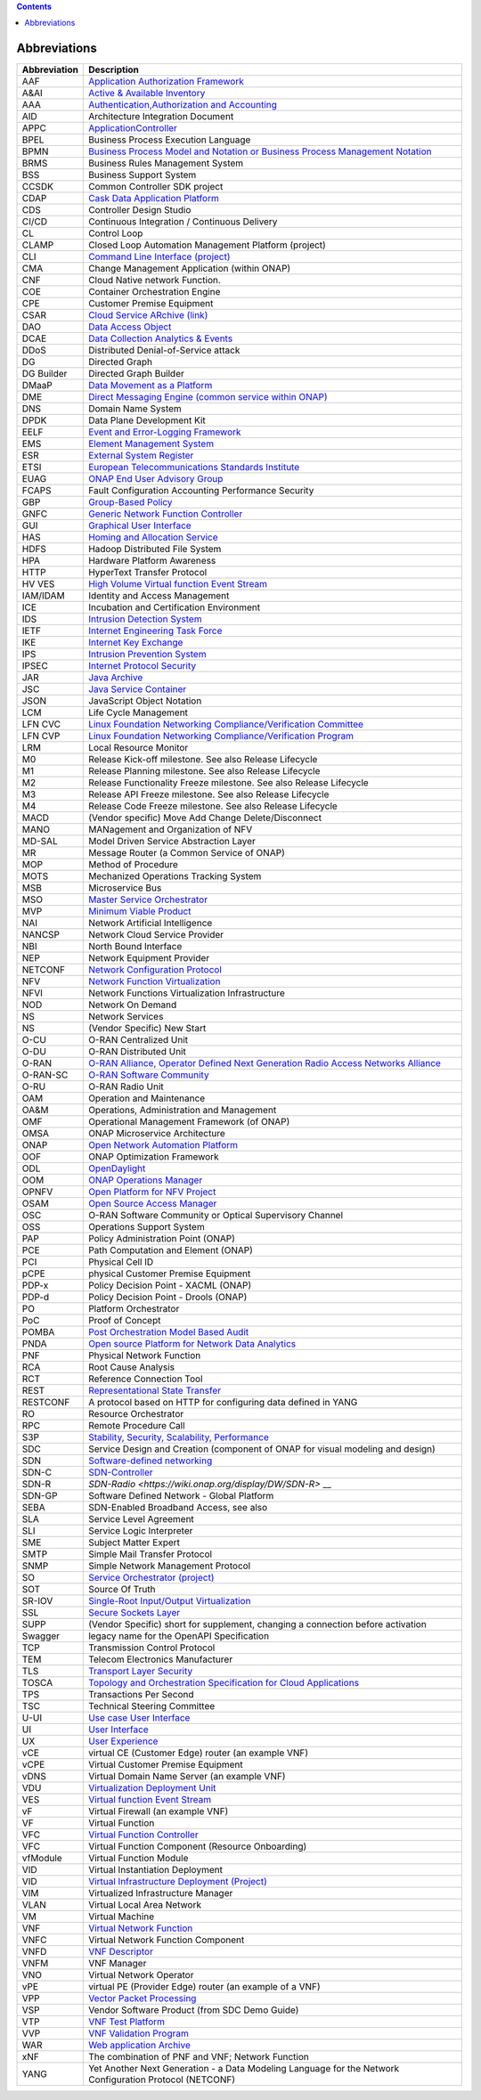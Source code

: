 .. contents::
   :depth: 3
..

Abbreviations
=============

+------------------+------------------------------------------------------------------------------------------------------------------------------------------------------------------------------+
| **Abbreviation** | **Description**                                                                                                                                                              |
|                  |                                                                                                                                                                              |
+------------------+------------------------------------------------------------------------------------------------------------------------------------------------------------------------------+
| AAF              | `Application Authorization Framework <https://wiki.onap.org/display/DW/Application+Authorization+Framework+Project>`__                                                       |
|                  |                                                                                                                                                                              |
+------------------+------------------------------------------------------------------------------------------------------------------------------------------------------------------------------+
| A&AI             | `Active & Available Inventory <https://wiki.onap.org/display/DW/Active+and+Available+Inventory+Project>`__                                                                   |
|                  |                                                                                                                                                                              |
+------------------+------------------------------------------------------------------------------------------------------------------------------------------------------------------------------+
| AAA              | `Authentication,Authorization and Accounting <https://en.wikipedia.org/wiki/AAA_(computer_security)>`__                                                                      |
|                  |                                                                                                                                                                              |
+------------------+------------------------------------------------------------------------------------------------------------------------------------------------------------------------------+
| AID              | Architecture Integration Document                                                                                                                                            |
|                  |                                                                                                                                                                              |
+------------------+------------------------------------------------------------------------------------------------------------------------------------------------------------------------------+
| APPC             | `ApplicationController <https://wiki.onap.org/display/DW/Application+Controller+Project>`__                                                                                  |
|                  |                                                                                                                                                                              |
+------------------+------------------------------------------------------------------------------------------------------------------------------------------------------------------------------+
| BPEL             | Business Process Execution Language                                                                                                                                          |
|                  |                                                                                                                                                                              |
+------------------+------------------------------------------------------------------------------------------------------------------------------------------------------------------------------+
| BPMN             | `Business Process Model and Notation or Business Process Management Notation <https://en.wikipedia.org/wiki/Business_Process_Model_and_Notation>`__                          |
|                  |                                                                                                                                                                              |
+------------------+------------------------------------------------------------------------------------------------------------------------------------------------------------------------------+
| BRMS             | Business Rules Management System                                                                                                                                             |
|                  |                                                                                                                                                                              |
+------------------+------------------------------------------------------------------------------------------------------------------------------------------------------------------------------+
| BSS              | Business Support System                                                                                                                                                      |
|                  |                                                                                                                                                                              |
+------------------+------------------------------------------------------------------------------------------------------------------------------------------------------------------------------+
| CCSDK            | Common Controller SDK project                                                                                                                                                |
|                  |                                                                                                                                                                              |
+------------------+------------------------------------------------------------------------------------------------------------------------------------------------------------------------------+
| CDAP             | `Cask Data Application Platform <https://cdap.io/>`__                                                                                                                        |
|                  |                                                                                                                                                                              |
+------------------+------------------------------------------------------------------------------------------------------------------------------------------------------------------------------+
| CDS              | Controller Design Studio                                                                                                                                                     |
|                  |                                                                                                                                                                              |
+------------------+------------------------------------------------------------------------------------------------------------------------------------------------------------------------------+
| CI/CD            | Continuous Integration / Continuous Delivery                                                                                                                                 |
|                  |                                                                                                                                                                              |
+------------------+------------------------------------------------------------------------------------------------------------------------------------------------------------------------------+
| CL               | Control Loop                                                                                                                                                                 |
|                  |                                                                                                                                                                              |
+------------------+------------------------------------------------------------------------------------------------------------------------------------------------------------------------------+
| CLAMP            | Closed Loop Automation Management Platform (project)                                                                                                                         |
|                  |                                                                                                                                                                              |
+------------------+------------------------------------------------------------------------------------------------------------------------------------------------------------------------------+
| CLI              | `Command Line Interface (project) <https://wiki.onap.org/display/DW/Command+Line+Interface+Project>`__                                                                       |
|                  |                                                                                                                                                                              |
+------------------+------------------------------------------------------------------------------------------------------------------------------------------------------------------------------+
| CMA              | Change Management Application (within ONAP)                                                                                                                                  |
|                  |                                                                                                                                                                              |
+------------------+------------------------------------------------------------------------------------------------------------------------------------------------------------------------------+
| CNF              | Cloud Native network Function.                                                                                                                                               |
|                  |                                                                                                                                                                              |
+------------------+------------------------------------------------------------------------------------------------------------------------------------------------------------------------------+
| COE              | Container Orchestration Engine                                                                                                                                               |
|                  |                                                                                                                                                                              |
+------------------+------------------------------------------------------------------------------------------------------------------------------------------------------------------------------+
| CPE              | Customer Premise Equipment                                                                                                                                                   |
|                  |                                                                                                                                                                              |
+------------------+------------------------------------------------------------------------------------------------------------------------------------------------------------------------------+
| CSAR             | `Cloud Service ARchive (link) <http://openbaton.github.io/documentation/tosca-CSAR-onboarding/>`__                                                                           |
|                  |                                                                                                                                                                              |
+------------------+------------------------------------------------------------------------------------------------------------------------------------------------------------------------------+
| DAO              | `Data Access Object <https://en.wikipedia.org/wiki/Data_access_object>`__                                                                                                    |
|                  |                                                                                                                                                                              |
+------------------+------------------------------------------------------------------------------------------------------------------------------------------------------------------------------+
| DCAE             | `Data Collection Analytics & Events <https://wiki.onap.org/pages/viewpage.action?pageId=6592895>`__                                                                          |
|                  |                                                                                                                                                                              |
+------------------+------------------------------------------------------------------------------------------------------------------------------------------------------------------------------+
| DDoS             | Distributed Denial-of-Service attack                                                                                                                                         |
|                  |                                                                                                                                                                              |
+------------------+------------------------------------------------------------------------------------------------------------------------------------------------------------------------------+
| DG               | Directed Graph                                                                                                                                                               |
|                  |                                                                                                                                                                              |
+------------------+------------------------------------------------------------------------------------------------------------------------------------------------------------------------------+
| DG Builder       | Directed Graph Builder                                                                                                                                                       |
|                  |                                                                                                                                                                              |
+------------------+------------------------------------------------------------------------------------------------------------------------------------------------------------------------------+
| DMaaP            | `Data Movement as a Platform <https://wiki.onap.org/display/DW/DMaaP>`__                                                                                                     |
|                  |                                                                                                                                                                              |
+------------------+------------------------------------------------------------------------------------------------------------------------------------------------------------------------------+
| DME              | `Direct Messaging Engine (common service within ONAP) <https://wiki.onap.org/display/DW/Common+Services>`__                                                                  |
|                  |                                                                                                                                                                              |
+------------------+------------------------------------------------------------------------------------------------------------------------------------------------------------------------------+
| DNS              | Domain Name System                                                                                                                                                           |
|                  |                                                                                                                                                                              |
+------------------+------------------------------------------------------------------------------------------------------------------------------------------------------------------------------+
| DPDK             | Data Plane Development Kit                                                                                                                                                   |
|                  |                                                                                                                                                                              |
+------------------+------------------------------------------------------------------------------------------------------------------------------------------------------------------------------+
| EELF             | `Event and Error-Logging Framework <https://wiki.onap.org/display/DW/Common+Services>`__                                                                                     |
|                  |                                                                                                                                                                              |
+------------------+------------------------------------------------------------------------------------------------------------------------------------------------------------------------------+
| EMS              | `Element Management System <https://en.wikipedia.org/wiki/Element_management_system>`__                                                                                      |
|                  |                                                                                                                                                                              |
+------------------+------------------------------------------------------------------------------------------------------------------------------------------------------------------------------+
| ESR              | `External System Register <https://wiki.onap.org/pages/viewpage.action?pageId=5734948>`__                                                                                    |
|                  |                                                                                                                                                                              |
+------------------+------------------------------------------------------------------------------------------------------------------------------------------------------------------------------+
| ETSI             | `European Telecommunications Standards Institute <http://www.etsi.org/technologies-clusters/technologies/689-network-functions-virtualisation>`__                            |
|                  |                                                                                                                                                                              |
+------------------+------------------------------------------------------------------------------------------------------------------------------------------------------------------------------+
| EUAG             | `ONAP End User Advisory Group <https://wiki.lfnetworking.org/pages/viewpage.action?pageId=2916362>`__                                                                        |
|                  |                                                                                                                                                                              |
+------------------+------------------------------------------------------------------------------------------------------------------------------------------------------------------------------+
| FCAPS            | Fault Configuration Accounting Performance Security                                                                                                                          |
|                  |                                                                                                                                                                              |
+------------------+------------------------------------------------------------------------------------------------------------------------------------------------------------------------------+
| GBP              | `Group-Based Policy <https://wiki.openstack.org/wiki/GroupBasedPolicy>`__                                                                                                    |
|                  |                                                                                                                                                                              |
+------------------+------------------------------------------------------------------------------------------------------------------------------------------------------------------------------+
| GNFC             | `Generic Network Function Controller <https://wiki.onap.org/download/attachments/45300148/ONAP_GNF_ControllersSOL003.pptx?version=1&modificationDate=1548619943000&api=v2>`__|
|                  |                                                                                                                                                                              |
+------------------+------------------------------------------------------------------------------------------------------------------------------------------------------------------------------+
| GUI              | `Graphical User Interface <https://en.wikipedia.org/wiki/Graphical_user_interface>`__                                                                                        |
|                  |                                                                                                                                                                              |
+------------------+------------------------------------------------------------------------------------------------------------------------------------------------------------------------------+
| HAS              | `Homing and Allocation Service <https://wiki.onap.org/pages/viewpage.action?pageId=16005528>`__                                                                              |
|                  |                                                                                                                                                                              |
+------------------+------------------------------------------------------------------------------------------------------------------------------------------------------------------------------+
| HDFS             | Hadoop Distributed File System                                                                                                                                               |
|                  |                                                                                                                                                                              |
+------------------+------------------------------------------------------------------------------------------------------------------------------------------------------------------------------+
| HPA              | Hardware Platform Awareness                                                                                                                                                  |
|                  |                                                                                                                                                                              |
+------------------+------------------------------------------------------------------------------------------------------------------------------------------------------------------------------+
| HTTP             | HyperText Transfer Protocol                                                                                                                                                  |
|                  |                                                                                                                                                                              |
+------------------+------------------------------------------------------------------------------------------------------------------------------------------------------------------------------+
| HV VES           | `High Volume Virtual function Event Stream <https://wiki.onap.org/display/DW/High+Volume+VES+Collector>`__                                                                   |
|                  |                                                                                                                                                                              |
+------------------+------------------------------------------------------------------------------------------------------------------------------------------------------------------------------+
| IAM/IDAM         | Identity and Access Management                                                                                                                                               |
|                  |                                                                                                                                                                              |
+------------------+------------------------------------------------------------------------------------------------------------------------------------------------------------------------------+
| ICE              | Incubation and Certification Environment                                                                                                                                     |
|                  |                                                                                                                                                                              |
+------------------+------------------------------------------------------------------------------------------------------------------------------------------------------------------------------+
| IDS              | `Intrusion Detection System <https://en.wikipedia.org/wiki/Intrusion_detection_system>`__                                                                                    |
|                  |                                                                                                                                                                              |
+------------------+------------------------------------------------------------------------------------------------------------------------------------------------------------------------------+
| IETF             | `Internet Engineering Task Force <http://www.ietf.org>`__                                                                                                                    |
|                  |                                                                                                                                                                              |
+------------------+------------------------------------------------------------------------------------------------------------------------------------------------------------------------------+
| IKE              | `Internet Key Exchange <https://en.wikipedia.org/wiki/Internet_Key_Exchange>`__                                                                                              |
|                  |                                                                                                                                                                              |
+------------------+------------------------------------------------------------------------------------------------------------------------------------------------------------------------------+
| IPS              | `Intrusion Prevention System <https://en.wikipedia.org/wiki/Intrusion_detection_system>`__                                                                                   |
|                  |                                                                                                                                                                              |
+------------------+------------------------------------------------------------------------------------------------------------------------------------------------------------------------------+
| IPSEC            | `Internet Protocol Security <https://en.wikipedia.org/wiki/IPsec>`__                                                                                                         |
|                  |                                                                                                                                                                              |
+------------------+------------------------------------------------------------------------------------------------------------------------------------------------------------------------------+
| JAR              | `Java Archive <https://en.wikipedia.org/wiki/JAR_(file_format)>`__                                                                                                           |
|                  |                                                                                                                                                                              |
+------------------+------------------------------------------------------------------------------------------------------------------------------------------------------------------------------+
| JSC              | `Java Service Container <https://wiki.onap.org/display/DW/Common+Services>`__                                                                                                |
|                  |                                                                                                                                                                              |
+------------------+------------------------------------------------------------------------------------------------------------------------------------------------------------------------------+
| JSON             | JavaScript Object Notation                                                                                                                                                   |
|                  |                                                                                                                                                                              |
+------------------+------------------------------------------------------------------------------------------------------------------------------------------------------------------------------+
| LCM              | Life Cycle Management                                                                                                                                                        |
|                  |                                                                                                                                                                              |
+------------------+------------------------------------------------------------------------------------------------------------------------------------------------------------------------------+
| LFN CVC          | `Linux Foundation Networking Compliance/Verification Committee <https://wiki.onap.org/display/DW/LFN+CVC+Testing+in+VNFSDK>`__                                               |
|                  |                                                                                                                                                                              |
+------------------+------------------------------------------------------------------------------------------------------------------------------------------------------------------------------+
| LFN CVP          | `Linux Foundation Networking Compliance/Verification Program <https://wiki.onap.org/display/DW/LFN+CVC+Testing+in+VNFSDK>`__                                                 |
|                  |                                                                                                                                                                              |
+------------------+------------------------------------------------------------------------------------------------------------------------------------------------------------------------------+
| LRM              | Local Resource Monitor                                                                                                                                                       |
|                  |                                                                                                                                                                              |
+------------------+------------------------------------------------------------------------------------------------------------------------------------------------------------------------------+
| M0               | Release Kick-off milestone. See also Release Lifecycle                                                                                                                       |
|                  |                                                                                                                                                                              |
+------------------+------------------------------------------------------------------------------------------------------------------------------------------------------------------------------+
| M1               | Release Planning milestone. See also Release Lifecycle                                                                                                                       |
|                  |                                                                                                                                                                              |
+------------------+------------------------------------------------------------------------------------------------------------------------------------------------------------------------------+
| M2               | Release Functionality Freeze milestone.  See also Release Lifecycle                                                                                                          |
|                  |                                                                                                                                                                              |
+------------------+------------------------------------------------------------------------------------------------------------------------------------------------------------------------------+
| M3               | Release API Freeze milestone.  See also Release Lifecycle                                                                                                                    |
|                  |                                                                                                                                                                              |
+------------------+------------------------------------------------------------------------------------------------------------------------------------------------------------------------------+
| M4               | Release Code Freeze milestone.  See also Release Lifecycle                                                                                                                   |
|                  |                                                                                                                                                                              |
+------------------+------------------------------------------------------------------------------------------------------------------------------------------------------------------------------+
| MACD             | (Vendor specific) Move Add Change Delete/Disconnect                                                                                                                          |
|                  |                                                                                                                                                                              |
+------------------+------------------------------------------------------------------------------------------------------------------------------------------------------------------------------+
| MANO             | MANagement and Organization of NFV                                                                                                                                           |
|                  |                                                                                                                                                                              |
+------------------+------------------------------------------------------------------------------------------------------------------------------------------------------------------------------+
| MD-SAL           | Model Driven Service Abstraction Layer                                                                                                                                       |
|                  |                                                                                                                                                                              |
+------------------+------------------------------------------------------------------------------------------------------------------------------------------------------------------------------+
| MR               | Message Router (a Common Service of ONAP)                                                                                                                                    |
|                  |                                                                                                                                                                              |
+------------------+------------------------------------------------------------------------------------------------------------------------------------------------------------------------------+
| MOP              | Method of Procedure                                                                                                                                                          |
|                  |                                                                                                                                                                              |
+------------------+------------------------------------------------------------------------------------------------------------------------------------------------------------------------------+
| MOTS             | Mechanized Operations Tracking System                                                                                                                                        |
|                  |                                                                                                                                                                              |
+------------------+------------------------------------------------------------------------------------------------------------------------------------------------------------------------------+
| MSB              | Microservice Bus                                                                                                                                                             |
|                  |                                                                                                                                                                              |
+------------------+------------------------------------------------------------------------------------------------------------------------------------------------------------------------------+
| MSO              | `Master Service Orchestrator <https://wiki.onap.org/pages/viewpage.action?pageId=1015834>`__                                                                                 |
|                  |                                                                                                                                                                              |
+------------------+------------------------------------------------------------------------------------------------------------------------------------------------------------------------------+
| MVP              | `Minimum Viable Product <https://en.wikipedia.org/wiki/Minimum_viable_product>`__                                                                                            |
|                  |                                                                                                                                                                              |
+------------------+------------------------------------------------------------------------------------------------------------------------------------------------------------------------------+
| NAI              | Network Artificial Intelligence                                                                                                                                              |
|                  |                                                                                                                                                                              |
+------------------+------------------------------------------------------------------------------------------------------------------------------------------------------------------------------+
| NANCSP           | Network Cloud Service Provider                                                                                                                                               |
|                  |                                                                                                                                                                              |
+------------------+------------------------------------------------------------------------------------------------------------------------------------------------------------------------------+
| NBI              | North Bound Interface                                                                                                                                                        |
|                  |                                                                                                                                                                              |
+------------------+------------------------------------------------------------------------------------------------------------------------------------------------------------------------------+
| NEP              | Network Equipment Provider                                                                                                                                                   |
|                  |                                                                                                                                                                              |
+------------------+------------------------------------------------------------------------------------------------------------------------------------------------------------------------------+
| NETCONF          | `Network Configuration Protocol <https://en.wikipedia.org/wiki/NETCONF>`__                                                                                                   |
|                  |                                                                                                                                                                              |
+------------------+------------------------------------------------------------------------------------------------------------------------------------------------------------------------------+
| NFV              | `Network Function Virtualization <https://en.wikipedia.org/wiki/Network_function_virtualization>`__                                                                          |
|                  |                                                                                                                                                                              |
+------------------+------------------------------------------------------------------------------------------------------------------------------------------------------------------------------+
| NFVI             | Network Functions Virtualization Infrastructure                                                                                                                              |
|                  |                                                                                                                                                                              |
+------------------+------------------------------------------------------------------------------------------------------------------------------------------------------------------------------+
| NOD              | Network On Demand                                                                                                                                                            |
|                  |                                                                                                                                                                              |
+------------------+------------------------------------------------------------------------------------------------------------------------------------------------------------------------------+
| NS               | Network Services                                                                                                                                                             |
|                  |                                                                                                                                                                              |
+------------------+------------------------------------------------------------------------------------------------------------------------------------------------------------------------------+
| NS               | (Vendor Specific) New Start                                                                                                                                                  |
|                  |                                                                                                                                                                              |
+------------------+------------------------------------------------------------------------------------------------------------------------------------------------------------------------------+
| O-CU             | O-RAN Centralized Unit                                                                                                                                                       |
|                  |                                                                                                                                                                              |
+------------------+------------------------------------------------------------------------------------------------------------------------------------------------------------------------------+
| O-DU             | O-RAN Distributed Unit                                                                                                                                                       |
|                  |                                                                                                                                                                              |
+------------------+------------------------------------------------------------------------------------------------------------------------------------------------------------------------------+
| O-RAN            | `O-RAN Alliance, Operator Defined Next Generation Radio Access Networks Alliance <https://www.o-ran.org>`__                                                                  |
|                  |                                                                                                                                                                              |
+------------------+------------------------------------------------------------------------------------------------------------------------------------------------------------------------------+
| O-RAN-SC         | `O-RAN Software Community <https://o-ran-sc.org>`__                                                                                                                          |
|                  |                                                                                                                                                                              |
+------------------+------------------------------------------------------------------------------------------------------------------------------------------------------------------------------+
| O-RU             | O-RAN Radio Unit                                                                                                                                                             |
|                  |                                                                                                                                                                              |
+------------------+------------------------------------------------------------------------------------------------------------------------------------------------------------------------------+
| OAM              | Operation and Maintenance                                                                                                                                                    |
|                  |                                                                                                                                                                              |
+------------------+------------------------------------------------------------------------------------------------------------------------------------------------------------------------------+
| OA&M             | Operations, Administration and Management                                                                                                                                    |
|                  |                                                                                                                                                                              |
+------------------+------------------------------------------------------------------------------------------------------------------------------------------------------------------------------+
| OMF              | Operational Management Framework (of ONAP)                                                                                                                                   |
|                  |                                                                                                                                                                              |
+------------------+------------------------------------------------------------------------------------------------------------------------------------------------------------------------------+
| OMSA             | ONAP Microservice Architecture                                                                                                                                               |
|                  |                                                                                                                                                                              |
+------------------+------------------------------------------------------------------------------------------------------------------------------------------------------------------------------+
| ONAP             | `Open Network Automation Platform <https://wiki.onap.org/display/DW/Developer+Wiki>`__                                                                                       |
|                  |                                                                                                                                                                              |
+------------------+------------------------------------------------------------------------------------------------------------------------------------------------------------------------------+
| OOF              | ONAP Optimization Framework                                                                                                                                                  |
|                  |                                                                                                                                                                              |
+------------------+------------------------------------------------------------------------------------------------------------------------------------------------------------------------------+
| ODL              | `OpenDaylight <https://www.opendaylight.org/>`__                                                                                                                             |
|                  |                                                                                                                                                                              |
+------------------+------------------------------------------------------------------------------------------------------------------------------------------------------------------------------+
| OOM              | `ONAP Operations Manager <https://wiki.onap.org/display/DW/OOM+User+Guide>`__                                                                                                |
|                  |                                                                                                                                                                              |
+------------------+------------------------------------------------------------------------------------------------------------------------------------------------------------------------------+
| OPNFV            | `Open Platform for NFV Project <https://www.opnfv.org>`__                                                                                                                    |
|                  |                                                                                                                                                                              |
+------------------+------------------------------------------------------------------------------------------------------------------------------------------------------------------------------+
| OSAM             | `Open Source Access Manager <https://wiki.onap.org/display/DW/OpenSource+Access+Manager+%28OSAM%29+Use+Case>`__                                                              |
|                  |                                                                                                                                                                              |
+------------------+------------------------------------------------------------------------------------------------------------------------------------------------------------------------------+
| OSC              | O-RAN Software Community or Optical Supervisory Channel                                                                                                                      |
|                  |                                                                                                                                                                              |
+------------------+------------------------------------------------------------------------------------------------------------------------------------------------------------------------------+
| OSS              | Operations Support System                                                                                                                                                    |
|                  |                                                                                                                                                                              |
+------------------+------------------------------------------------------------------------------------------------------------------------------------------------------------------------------+
| PAP              | Policy Administration Point (ONAP)                                                                                                                                           |
|                  |                                                                                                                                                                              |
+------------------+------------------------------------------------------------------------------------------------------------------------------------------------------------------------------+
| PCE              | Path Computation and Element (ONAP)                                                                                                                                          |
|                  |                                                                                                                                                                              |
+------------------+------------------------------------------------------------------------------------------------------------------------------------------------------------------------------+
| PCI              | Physical Cell ID                                                                                                                                                             |
|                  |                                                                                                                                                                              |
+------------------+------------------------------------------------------------------------------------------------------------------------------------------------------------------------------+
| pCPE             | physical Customer Premise Equipment                                                                                                                                          |
|                  |                                                                                                                                                                              |
+------------------+------------------------------------------------------------------------------------------------------------------------------------------------------------------------------+
| PDP-x            | Policy Decision Point - XACML (ONAP)                                                                                                                                         |
|                  |                                                                                                                                                                              |
+------------------+------------------------------------------------------------------------------------------------------------------------------------------------------------------------------+
| PDP-d            | Policy Decision Point - Drools (ONAP)                                                                                                                                        |
|                  |                                                                                                                                                                              |
+------------------+------------------------------------------------------------------------------------------------------------------------------------------------------------------------------+
| PO               | Platform Orchestrator                                                                                                                                                        |
|                  |                                                                                                                                                                              |
+------------------+------------------------------------------------------------------------------------------------------------------------------------------------------------------------------+
| PoC              | Proof of Concept                                                                                                                                                             |
|                  |                                                                                                                                                                              |
+------------------+------------------------------------------------------------------------------------------------------------------------------------------------------------------------------+
| POMBA            | `Post Orchestration Model Based Audit <https://wiki.onap.org/display/DW/POMBA>`__                                                                                            |
|                  |                                                                                                                                                                              |
+------------------+------------------------------------------------------------------------------------------------------------------------------------------------------------------------------+
| PNDA             | `Open source Platform for Network Data Analytics <https://wiki.onap.org/display/DW/Integrating+PNDA>`__                                                                      |
|                  |                                                                                                                                                                              |
+------------------+------------------------------------------------------------------------------------------------------------------------------------------------------------------------------+
| PNF              | Physical Network Function                                                                                                                                                    |
|                  |                                                                                                                                                                              |
+------------------+------------------------------------------------------------------------------------------------------------------------------------------------------------------------------+
| RCA              | Root Cause Analysis                                                                                                                                                          |
|                  |                                                                                                                                                                              |
+------------------+------------------------------------------------------------------------------------------------------------------------------------------------------------------------------+
| RCT              | Reference Connection Tool                                                                                                                                                    |
|                  |                                                                                                                                                                              |
+------------------+------------------------------------------------------------------------------------------------------------------------------------------------------------------------------+
| REST             | `Representational State Transfer <https://en.wikipedia.org/wiki/Representational_state_transfer>`__                                                                          |
|                  |                                                                                                                                                                              |
+------------------+------------------------------------------------------------------------------------------------------------------------------------------------------------------------------+
| RESTCONF         | A protocol based on HTTP for configuring data defined in YANG                                                                                                                |
|                  |                                                                                                                                                                              |
+------------------+------------------------------------------------------------------------------------------------------------------------------------------------------------------------------+
| RO               | Resource Orchestrator                                                                                                                                                        |
|                  |                                                                                                                                                                              |
+------------------+------------------------------------------------------------------------------------------------------------------------------------------------------------------------------+
| RPC              | Remote Procedure Call                                                                                                                                                        |
|                  |                                                                                                                                                                              |
+------------------+------------------------------------------------------------------------------------------------------------------------------------------------------------------------------+
| S3P              | `Stability, Security, Scalability, Performance <https://wiki.onap.org/pages/viewpage.action?pageId=16003367>`__                                                              |
|                  |                                                                                                                                                                              |
+------------------+------------------------------------------------------------------------------------------------------------------------------------------------------------------------------+
| SDC              | Service Design and Creation (component of ONAP for visual modeling and design)                                                                                               |
|                  |                                                                                                                                                                              |
+------------------+------------------------------------------------------------------------------------------------------------------------------------------------------------------------------+
| SDN              | `Software-defined networking <https://en.wikipedia.org/wiki/Software-defined_networking>`__                                                                                  |
|                  |                                                                                                                                                                              |
+------------------+------------------------------------------------------------------------------------------------------------------------------------------------------------------------------+
| SDN-C            | `SDN-Controller <https://wiki.onap.org/display/DW/SDN+Controller+Development+Guide>`__                                                                                       |
|                  |                                                                                                                                                                              |
+------------------+------------------------------------------------------------------------------------------------------------------------------------------------------------------------------+
| SDN-R            | `SDN-Radio <https://wiki.onap.org/display/DW/SDN-R>` __                                                                                                                      |
|                  |                                                                                                                                                                              |
+------------------+------------------------------------------------------------------------------------------------------------------------------------------------------------------------------+
| SDN-GP           | Software Defined Network - Global Platform                                                                                                                                   |
|                  |                                                                                                                                                                              |
+------------------+------------------------------------------------------------------------------------------------------------------------------------------------------------------------------+
| SEBA             | SDN-Enabled Broadband Access, see also                                                                                                                                       |
|                  |                                                                                                                                                                              |
+------------------+------------------------------------------------------------------------------------------------------------------------------------------------------------------------------+
| SLA              | Service Level Agreement                                                                                                                                                      |
|                  |                                                                                                                                                                              |
+------------------+------------------------------------------------------------------------------------------------------------------------------------------------------------------------------+
| SLI              | Service Logic Interpreter                                                                                                                                                    |
|                  |                                                                                                                                                                              |
+------------------+------------------------------------------------------------------------------------------------------------------------------------------------------------------------------+
| SME              | Subject Matter Expert                                                                                                                                                        |
|                  |                                                                                                                                                                              |
+------------------+------------------------------------------------------------------------------------------------------------------------------------------------------------------------------+
| SMTP             | Simple Mail Transfer Protocol                                                                                                                                                |
|                  |                                                                                                                                                                              |
+------------------+------------------------------------------------------------------------------------------------------------------------------------------------------------------------------+
| SNMP             | Simple Network Management Protocol                                                                                                                                           |
|                  |                                                                                                                                                                              |
+------------------+------------------------------------------------------------------------------------------------------------------------------------------------------------------------------+
| SO               | `Service Orchestrator (project) <https://wiki.onap.org/display/DW/Service+Orchestrator+Project>`__                                                                           |
|                  |                                                                                                                                                                              |
+------------------+------------------------------------------------------------------------------------------------------------------------------------------------------------------------------+
| SOT              | Source Of Truth                                                                                                                                                              |
|                  |                                                                                                                                                                              |
+------------------+------------------------------------------------------------------------------------------------------------------------------------------------------------------------------+
| SR-IOV           | `Single-Root Input/Output Virtualization <https://en.wikipedia.org/wiki/Single-root_input/output_virtualization>`__                                                          |
|                  |                                                                                                                                                                              |
+------------------+------------------------------------------------------------------------------------------------------------------------------------------------------------------------------+
| SSL              | `Secure Sockets Layer <https://en.wikipedia.org/wiki/Transport_Layer_Security>`__                                                                                            |
|                  |                                                                                                                                                                              |
+------------------+------------------------------------------------------------------------------------------------------------------------------------------------------------------------------+
| SUPP             | (Vendor Specific) short for supplement, changing a connection before activation                                                                                              |
|                  |                                                                                                                                                                              |
+------------------+------------------------------------------------------------------------------------------------------------------------------------------------------------------------------+
| Swagger          | legacy name for the OpenAPI Specification                                                                                                                                    |
|                  |                                                                                                                                                                              |
+------------------+------------------------------------------------------------------------------------------------------------------------------------------------------------------------------+
| TCP              | Transmission Control Protocol                                                                                                                                                |
|                  |                                                                                                                                                                              |
+------------------+------------------------------------------------------------------------------------------------------------------------------------------------------------------------------+
| TEM              | Telecom Electronics Manufacturer                                                                                                                                             |
|                  |                                                                                                                                                                              |
+------------------+------------------------------------------------------------------------------------------------------------------------------------------------------------------------------+
| TLS              | `Transport Layer Security <https://en.wikipedia.org/wiki/Transport_Layer_Security>`__                                                                                        |
|                  |                                                                                                                                                                              |
+------------------+------------------------------------------------------------------------------------------------------------------------------------------------------------------------------+
| TOSCA            | `Topology and Orchestration Specification for Cloud Applications <https://www.oasis-open.org/committees/tc_home.php?wg_abbrev=tosca>`__                                      |
|                  |                                                                                                                                                                              |
+------------------+------------------------------------------------------------------------------------------------------------------------------------------------------------------------------+
| TPS              | Transactions Per Second                                                                                                                                                      |
|                  |                                                                                                                                                                              |
+------------------+------------------------------------------------------------------------------------------------------------------------------------------------------------------------------+
| TSC              | Technical Steering Committee                                                                                                                                                 |
|                  |                                                                                                                                                                              |
+------------------+------------------------------------------------------------------------------------------------------------------------------------------------------------------------------+
| U-UI             | `Use case User Interface <https://wiki.onap.org/display/DW/Usecase+UI+Project>`__                                                                                            |
|                  |                                                                                                                                                                              |
+------------------+------------------------------------------------------------------------------------------------------------------------------------------------------------------------------+
| UI               | `User Interface <https://en.wikipedia.org/wiki/User_interface>`__                                                                                                            |
|                  |                                                                                                                                                                              |
+------------------+------------------------------------------------------------------------------------------------------------------------------------------------------------------------------+
| UX               | `User Experience <https://en.wikipedia.org/wiki/User_experience>`__                                                                                                          |
|                  |                                                                                                                                                                              |
+------------------+------------------------------------------------------------------------------------------------------------------------------------------------------------------------------+
| vCE              | virtual CE (Customer Edge) router (an example VNF)                                                                                                                           |
|                  |                                                                                                                                                                              |
+------------------+------------------------------------------------------------------------------------------------------------------------------------------------------------------------------+
| vCPE             | Virtual Customer Premise Equipment                                                                                                                                           |
|                  |                                                                                                                                                                              |
+------------------+------------------------------------------------------------------------------------------------------------------------------------------------------------------------------+
| vDNS             | Virtual Domain Name Server (an example VNF)                                                                                                                                  |
|                  |                                                                                                                                                                              |
+------------------+------------------------------------------------------------------------------------------------------------------------------------------------------------------------------+
| VDU              | `Virtualization Deployment Unit <https://wiki.onap.org/display/DW/Comparison+of+Current+R3+Clean+Version+with+IFA011+v2.5.1>`__                                              |
|                  |                                                                                                                                                                              |
+------------------+------------------------------------------------------------------------------------------------------------------------------------------------------------------------------+
| VES              | `Virtual function Event Stream <https://wiki.opnfv.org/download/attachments/6819329/OPNVF%20VES.pptx?version=4&modificationDate=1466395653000&api=v2>`__                     |
|                  |                                                                                                                                                                              |
+------------------+------------------------------------------------------------------------------------------------------------------------------------------------------------------------------+
| vF               | Virtual Firewall (an example VNF)                                                                                                                                            |
|                  |                                                                                                                                                                              |
+------------------+------------------------------------------------------------------------------------------------------------------------------------------------------------------------------+
| VF               | Virtual Function                                                                                                                                                             |
|                  |                                                                                                                                                                              |
+------------------+------------------------------------------------------------------------------------------------------------------------------------------------------------------------------+
| VFC              | `Virtual Function Controller <https://wiki.onap.org/display/DW/Virtual+Function+Controller+Project>`__                                                                       |
|                  |                                                                                                                                                                              |
+------------------+------------------------------------------------------------------------------------------------------------------------------------------------------------------------------+
| VFC              | Virtual Function Component (Resource Onboarding)                                                                                                                             |
|                  |                                                                                                                                                                              |
+------------------+------------------------------------------------------------------------------------------------------------------------------------------------------------------------------+
| vfModule         | Virtual Function Module                                                                                                                                                      |
|                  |                                                                                                                                                                              |
+------------------+------------------------------------------------------------------------------------------------------------------------------------------------------------------------------+
| VID              | Virtual Instantiation Deployment                                                                                                                                             |
|                  |                                                                                                                                                                              |
+------------------+------------------------------------------------------------------------------------------------------------------------------------------------------------------------------+
| VID              | `Virtual Infrastructure Deployment (Project) <https://wiki.onap.org/display/DW/Virtual+Infrastructure+Deployment+Project>`__                                                 |
|                  |                                                                                                                                                                              |
+------------------+------------------------------------------------------------------------------------------------------------------------------------------------------------------------------+
| VIM              | Virtualized Infrastructure Manager                                                                                                                                           |
|                  |                                                                                                                                                                              |
+------------------+------------------------------------------------------------------------------------------------------------------------------------------------------------------------------+
| VLAN             | Virtual Local Area Network                                                                                                                                                   |
|                  |                                                                                                                                                                              |
+------------------+------------------------------------------------------------------------------------------------------------------------------------------------------------------------------+
| VM               | Virtual Machine                                                                                                                                                              |
|                  |                                                                                                                                                                              |
+------------------+------------------------------------------------------------------------------------------------------------------------------------------------------------------------------+
| VNF              | `Virtual Network Function <http://searchsdn.techtarget.com/definition/virtual-network-functions>`__                                                                          |
|                  |                                                                                                                                                                              |
+------------------+------------------------------------------------------------------------------------------------------------------------------------------------------------------------------+
| VNFC             | Virtual Network Function Component                                                                                                                                           |
|                  |                                                                                                                                                                              |
+------------------+------------------------------------------------------------------------------------------------------------------------------------------------------------------------------+
| VNFD             | `VNF Descriptor <https://wiki.onap.org/pages/viewpage.action?pageId=8226059>`__                                                                                              |
|                  |                                                                                                                                                                              |
+------------------+------------------------------------------------------------------------------------------------------------------------------------------------------------------------------+
| VNFM             | VNF Manager                                                                                                                                                                  |
|                  |                                                                                                                                                                              |
+------------------+------------------------------------------------------------------------------------------------------------------------------------------------------------------------------+
| VNO              | Virtual Network Operator                                                                                                                                                     |
|                  |                                                                                                                                                                              |
+------------------+------------------------------------------------------------------------------------------------------------------------------------------------------------------------------+
| vPE              | virtual PE (Provider Edge) router (an example of a VNF)                                                                                                                      |
|                  |                                                                                                                                                                              |
+------------------+------------------------------------------------------------------------------------------------------------------------------------------------------------------------------+
| VPP              | `Vector Packet Processing <https://wiki.fd.io/view/VPP/What_is_VPP%3F>`__                                                                                                    |
|                  |                                                                                                                                                                              |
+------------------+------------------------------------------------------------------------------------------------------------------------------------------------------------------------------+
| VSP              | Vendor Software Product (from SDC Demo Guide)                                                                                                                                |
|                  |                                                                                                                                                                              |
+------------------+------------------------------------------------------------------------------------------------------------------------------------------------------------------------------+
| VTP              | `VNF Test Platform <https://wiki.onap.org/pages/viewpage.action?pageId=43386304>`__                                                                                          |
|                  |                                                                                                                                                                              |
+------------------+------------------------------------------------------------------------------------------------------------------------------------------------------------------------------+
| VVP              | `VNF Validation Program <https://wiki.onap.org/display/DW/VNF+Validation+Program+Project>`__                                                                                 |
|                  |                                                                                                                                                                              |
+------------------+------------------------------------------------------------------------------------------------------------------------------------------------------------------------------+
| WAR              | `Web application Archive <https://en.wikipedia.org/wiki/WAR_(file_format)>`__                                                                                                |
|                  |                                                                                                                                                                              |
+------------------+------------------------------------------------------------------------------------------------------------------------------------------------------------------------------+
| xNF              | The combination of PNF and VNF; Network Function                                                                                                                             |
|                  |                                                                                                                                                                              |
+------------------+------------------------------------------------------------------------------------------------------------------------------------------------------------------------------+
| YANG             | Yet Another Next Generation - a Data Modeling Language for the Network Configuration Protocol (NETCONF)                                                                      |
|                  |                                                                                                                                                                              |
+------------------+------------------------------------------------------------------------------------------------------------------------------------------------------------------------------+
